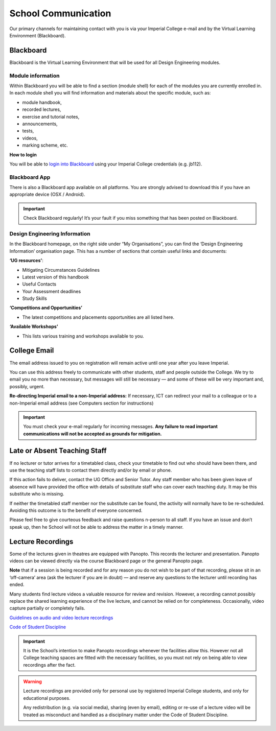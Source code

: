 ====================
School Communication
====================

Our primary channels for maintaining contact with you is via your Imperial College e-mail and by the Virtual Learning Environment (Blackboard).

Blackboard
==========

Blackboard is the Virtual Learning Environment that will be used for all Design Engineering modules.

Module information
------------------

Within Blackboard you will be able to find a section (module shell) for each of the modules you are currently enrolled in. In each module shell you will find information and materials about the specific module, such as:

- module handbook,
- recorded lectures,
- exercise and tutorial notes,
- announcements,
- tests,
- videos,
- marking scheme, etc.

**How to login**

You will be able to `login into Blackboard <https://bb.imperial.ac.uk/>`_ using your Imperial College credentials (e.g. jb112).

Blackboard App
--------------

There is also a Blackboard app available on all platforms. You are strongly advised to download this if you have an appropriate device (OSX / Android).

.. important:: Check Blackboard regularly! It’s your fault if you miss something that has been posted on Blackboard.

Design Engineering Information
------------------------------

In the Blackboard homepage, on the right side under “My Organisations”, you can find the ‘Design Engineering Information’ organisation page. This has a number of sections that contain useful links and documents:

**‘UG resources’**:

- Mitigating Circumstances Guidelines
- Latest version of this handbook
- Useful Contacts
- Your Assessment deadlines
- Study Skills

**‘Competitions and Opportunities’**

- The latest competitions and placements opportunities are all listed here.

**‘Available Workshops’**

- This lists various training and workshops available to you.

College Email
=============

The email address issued to you on registration will remain active until one year after you leave Imperial.

You can use this address freely to communicate with other students, staff and people outside the College. We try to email you no more than necessary, but messages will still be necessary — and some of these will be very important and, possibly, urgent.

**Re-directing Imperial email to a non-Imperial address:** If necessary, ICT can redirect your mail to a colleague or to a non-Imperial email address (see Computers section for instructions)

.. raw:: html

  <div style="text-align:center">
  <a class="btn btn-info btn-custom" href="http://www.imperial.ac.uk/admin-services/ict/self-service/connect-communicate/email/set-up-email-forwarding/" role="button">Set Up Email Forwarding</a></div>

.. important:: You must check your e-mail regularly for incoming messages. **Any failure to read important communications will not be accepted as grounds for mitigation.**

Late or Absent Teaching Staff
=============================

If no lecturer or tutor arrives for a timetabled class, check your timetable to find out who should have been there, and use the teaching staff lists to contact them directly and/or by email or phone.

If this action fails to deliver, contact the UG Office and Senior Tutor. Any staff member who has been given leave of absence will have provided the office with details of substitute staff who can cover each teaching duty. It may be this substitute who is missing.

If neither the timetabled staff member nor the substitute can be found, the activity will normally have to be re-scheduled. Avoiding this outcome is to the benefit of everyone concerned.

Please feel free to give courteous feedback and raise questions n-person to all staff. If you have an issue and don’t speak up, then he School will not be able to address the matter in a timely manner.

Lecture Recordings
==================

Some of the lectures given in theatres are equipped with Panopto. This records the lecturer and presentation. Panopto videos can be viewed directly via the course Blackboard page or the general Panopto page.

.. raw:: html

  <div style="text-align:center">
  <a class="btn btn-info btn-custom" href="http://imperial.cloud.panopto.eu" role="button">Log in to Panopto</a></div>

**Note** that if a session is being recorded and for any reason you do not wish to be part of that recording, please sit in an ‘off-camera’ area (ask the lecturer if you are in doubt) — and reserve any questions to the lecturer until recording has ended.

Many students find lecture videos a valuable resource for review and revision. However, a recording cannot possibly replace the shared learning experience of the live lecture, and cannot be relied on for completeness. Occasionally, video capture partially or completely fails.

`Guidelines on audio and video lecture recordings <https://www.imperial.ac.uk/media/imperial-college/whats-on/public/Audioandvideolecturerecordingguidelines.pdf>`_

`Code of Student Discipline <http://www.imperial.ac.uk/admin-services/secretariat/college-governance/charters/ordinances/students/>`_

.. todo:: improve these links above. maybe student code goes elsewhere?

.. important:: It is the School’s intention to make Panopto recordings whenever the facilities allow this. However not all College teaching spaces are fitted with the necessary facilities, so you must not rely on being able to view recordings after the fact.

.. warning:: Lecture recordings are provided only for personal use by registered Imperial College students, and only for educational purposes.

  Any redistribution (e.g. via social media), sharing (even by email), editing or re-use of a lecture video will be treated as misconduct and handled as a disciplinary matter under the Code of Student Discipline.
